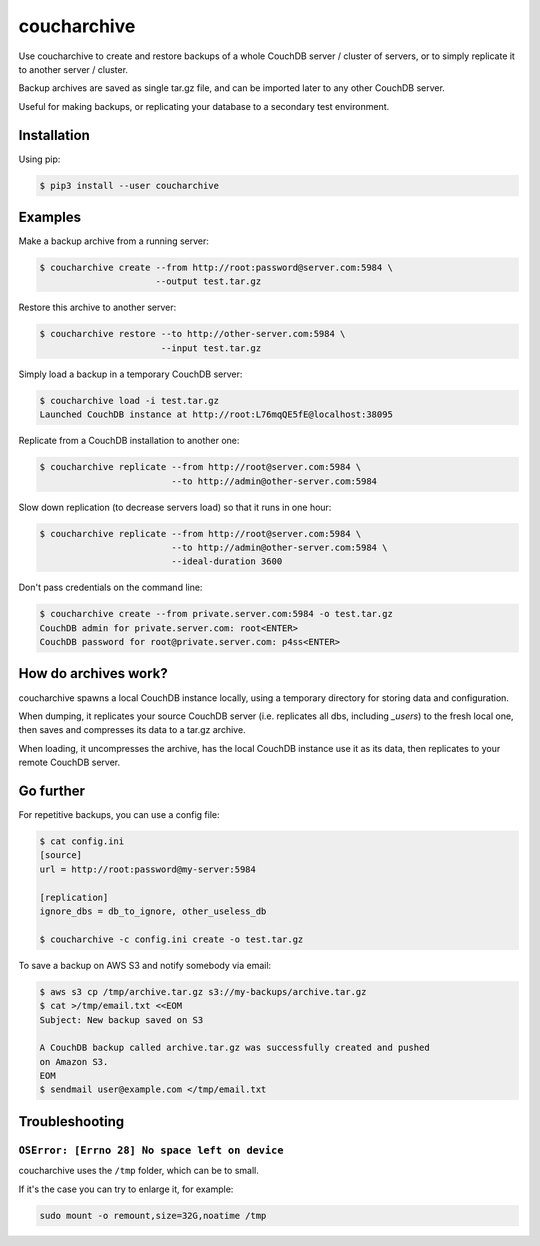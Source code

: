 coucharchive
============

Use coucharchive to create and restore backups of a whole CouchDB server /
cluster of servers, or to simply replicate it to another server / cluster.

Backup archives are saved as single tar.gz file, and can be imported later to
any other CouchDB server.

Useful for making backups, or replicating your database to a secondary test
environment.

Installation
------------

Using pip:

.. code:: bash

 $ pip3 install --user coucharchive

Examples
--------

Make a backup archive from a running server:

.. code:: bash

 $ coucharchive create --from http://root:password@server.com:5984 \
                       --output test.tar.gz

Restore this archive to another server:

.. code:: bash

 $ coucharchive restore --to http://other-server.com:5984 \
                        --input test.tar.gz

Simply load a backup in a temporary CouchDB server:

.. code:: bash

 $ coucharchive load -i test.tar.gz
 Launched CouchDB instance at http://root:L76mqQE5fE@localhost:38095

Replicate from a CouchDB installation to another one:

.. code:: bash

 $ coucharchive replicate --from http://root@server.com:5984 \
                          --to http://admin@other-server.com:5984

Slow down replication (to decrease servers load) so that it runs in one hour:

.. code:: bash

 $ coucharchive replicate --from http://root@server.com:5984 \
                          --to http://admin@other-server.com:5984 \
                          --ideal-duration 3600

Don't pass credentials on the command line:

.. code:: bash

 $ coucharchive create --from private.server.com:5984 -o test.tar.gz
 CouchDB admin for private.server.com: root<ENTER>
 CouchDB password for root@private.server.com: p4ss<ENTER>

How do archives work?
---------------------

coucharchive spawns a local CouchDB instance locally, using a temporary directory
for storing data and configuration.

When dumping, it replicates your source CouchDB server (i.e. replicates all dbs,
including `_users`) to the fresh local one, then saves and compresses its data
to a tar.gz archive.

When loading, it uncompresses the archive, has the local CouchDB instance use it
as its data, then replicates to your remote CouchDB server.

Go further
----------

For repetitive backups, you can use a config file:

.. code:: bash

 $ cat config.ini
 [source]
 url = http://root:password@my-server:5984

 [replication]
 ignore_dbs = db_to_ignore, other_useless_db

 $ coucharchive -c config.ini create -o test.tar.gz

To save a backup on AWS S3 and notify somebody via email:

.. code:: bash

 $ aws s3 cp /tmp/archive.tar.gz s3://my-backups/archive.tar.gz
 $ cat >/tmp/email.txt <<EOM
 Subject: New backup saved on S3

 A CouchDB backup called archive.tar.gz was successfully created and pushed
 on Amazon S3.
 EOM
 $ sendmail user@example.com </tmp/email.txt

Troubleshooting
---------------

``OSError: [Errno 28] No space left on device``
~~~~~~~~~~~~~~~~~~~~~~~~~~~~~~~~~~~~~~~~~~~~~~~

coucharchive uses the ``/tmp`` folder, which can be to small.

If it's the case you can try to enlarge it, for example:

.. code:: bash

    sudo mount -o remount,size=32G,noatime /tmp

